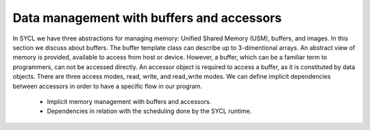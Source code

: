 .. _buffers-accessors:


Data management with buffers and accessors
==========================================

.. questions::

   - What facilities does SYCL offer to manage memory spaces in an heterogeneous environment?

.. objectives::

   - Learn about the buffer and accessor API.
   - Learn how the SYCL runtime manages memory.


.. todo::

   Write an intro

In SYCL we have three abstractions for managing memory: Unified Shared Memory (USM),
buffers, and images. In this section we discuss about buffers. The buffer template class 
can describe up to 3-dimentional arrays. An abstract view of memory is provided, available to
access from host or device. However, a buffer, which can be a familiar term to programmers, can
not be accessed directly. An accessor object is required to access a buffer, as it is constituted
by data objects. There are three access modes, read, write, and read_write modes. 
We can define implicit dependencies between accessors in order to have a specific flow in our
program.

   - Implicit memory management with buffers and accessors.
   - Dependencies in relation with the scheduling done by the SYCL runtime.



.. keypoints::

   - Buffers and accessors delegate memory management issues to the SYCL runtime.
   - SYCL lets you abstract away the intricacies of host-device data dependencies.
   - It can be hard to adapt an existing code to the buffer-accessor model.
   - There might be performance overhead when adopting the buffer-accessor model.
